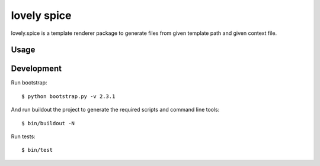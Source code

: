 ============
lovely spice
============

lovely.spice is a template renderer package to generate files from given
template path and given context file.


Usage
=====


Development
===========

Run bootstrap::

    $ python bootstrap.py -v 2.3.1

And run buildout the project to generate the required scripts and command line
tools::

    $ bin/buildout -N

Run tests::

    $ bin/test
